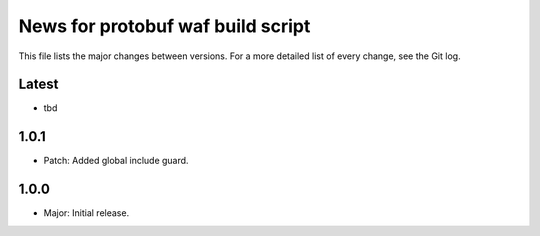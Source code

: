 News for protobuf waf build script
==================================

This file lists the major changes between versions. For a more detailed list of
every change, see the Git log.

Latest
------
* tbd

1.0.1
-----
* Patch: Added global include guard.

1.0.0
-----
* Major: Initial release.
